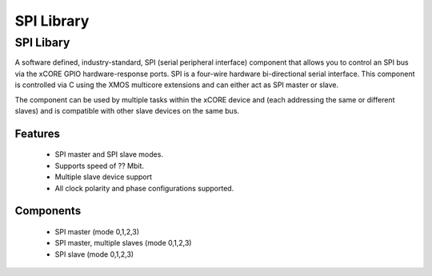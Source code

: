 SPI Library
===========

.. rheader::

   SPI |version|

SPI Libary
----------

A software defined, industry-standard, SPI (serial peripheral
interface) component
that allows you to control an SPI bus via the
xCORE GPIO hardware-response ports. SPI is a four-wire hardware
bi-directional serial interface. This component is controlled
via C using the XMOS multicore extensions and can either act as
SPI master or slave.

The component can be used by multiple tasks within the xCORE device
and (each addressing the same or different slaves) and
is compatible with other slave devices on the same bus.

Features
........

 * SPI master and SPI slave modes.
 * Supports speed of ?? Mbit.
 * Multiple slave device support
 * All clock polarity and phase configurations supported.

Components
...........

 * SPI master (mode 0,1,2,3)
 * SPI master, multiple slaves (mode 0,1,2,3)
 * SPI slave (mode 0,1,2,3)

